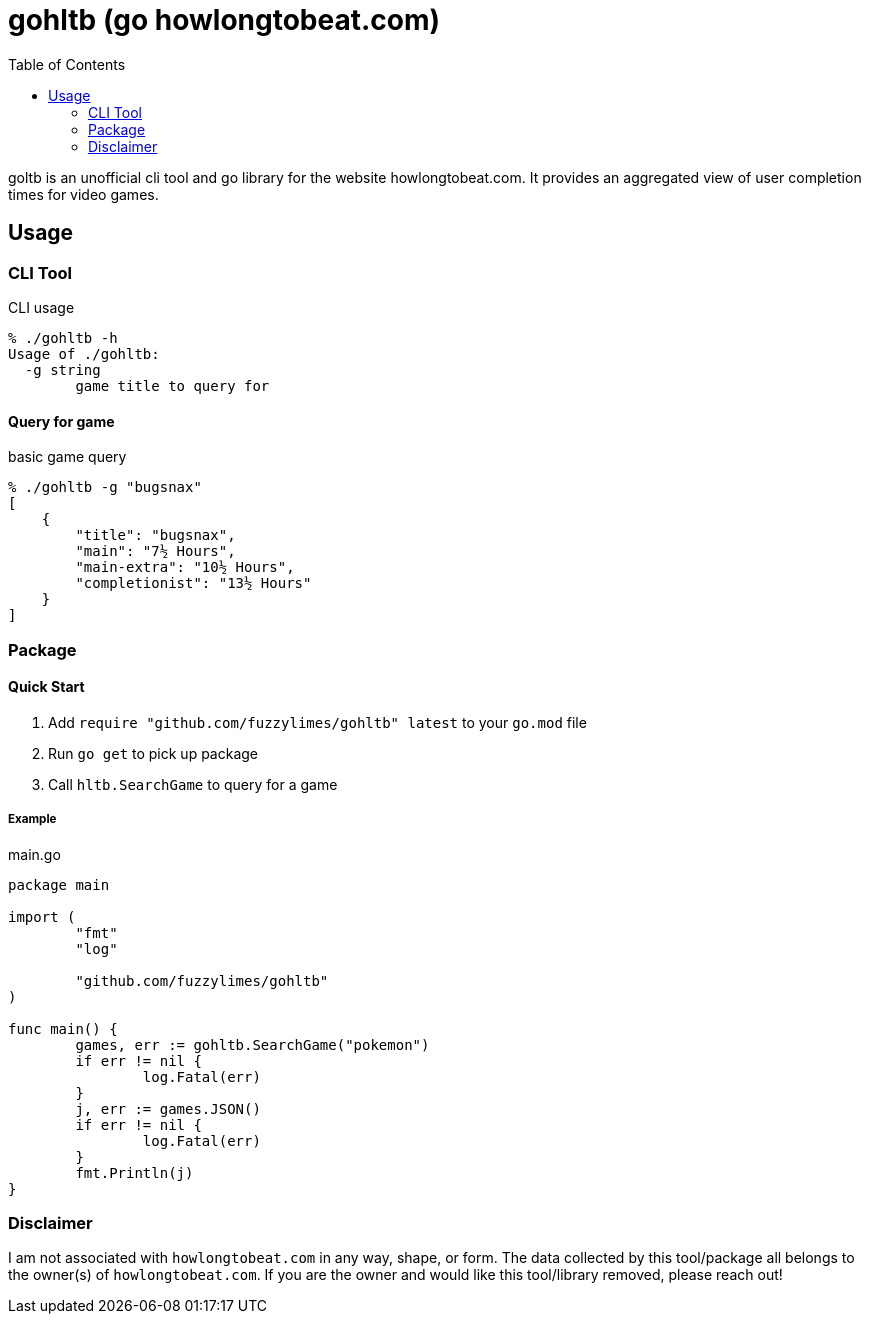 = gohltb (go howlongtobeat.com)
:toc:

goltb is an unofficial cli tool and go library for the website howlongtobeat.com. It provides an aggregated view of user completion times for video games.

== Usage
=== CLI Tool

.CLI usage
----
% ./gohltb -h          
Usage of ./gohltb:
  -g string
        game title to query for
----

==== Query for game

.basic game query
----
% ./gohltb -g "bugsnax"
[
    {
        "title": "bugsnax",
        "main": "7½ Hours",
        "main-extra": "10½ Hours",
        "completionist": "13½ Hours"
    }
]
----

=== Package

==== Quick Start
1. Add `require "github.com/fuzzylimes/gohltb" latest` to your `go.mod` file
2. Run `go get` to pick up package
3. Call `hltb.SearchGame` to query for a game

===== Example

.main.go
[source,golang]
----
package main

import (
	"fmt"
	"log"

	"github.com/fuzzylimes/gohltb"
)

func main() {
	games, err := gohltb.SearchGame("pokemon")
	if err != nil {
		log.Fatal(err)
	}
	j, err := games.JSON()
	if err != nil {
		log.Fatal(err)
	}
	fmt.Println(j)
}
----

=== Disclaimer

====
I am not associated with `howlongtobeat.com` in any way, shape, or form. The data collected by this tool/package all belongs to the owner(s) of `howlongtobeat.com`. If you are the owner and would like this tool/library removed, please reach out!
====